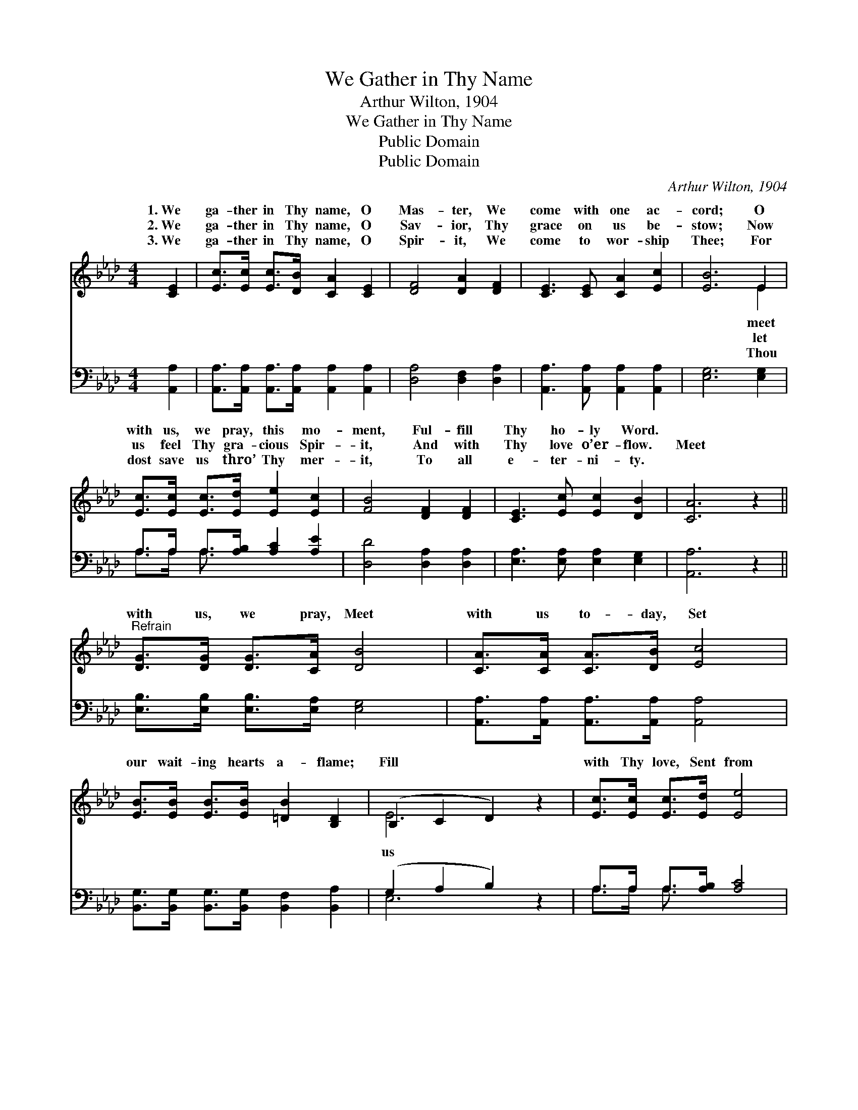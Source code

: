 X:1
T:We Gather in Thy Name
T:Arthur Wilton, 1904
T:We Gather in Thy Name
T:Public Domain
T:Public Domain
C:Arthur Wilton, 1904
Z:Public Domain
%%score ( 1 2 ) ( 3 4 )
L:1/8
M:4/4
K:Ab
V:1 treble 
V:2 treble 
V:3 bass 
V:4 bass 
V:1
 [CE]2 | [Ec]>[Ec] [Ec]>[DB] [CA]2 [CE]2 | [DF]4 [DA]2 [DF]2 | [CE]3 [CE] [CA]2 [Ec]2 | [EB]6 E2 | %5
w: 1.~We|ga- ther in Thy name, O|Mas- ter, We|come with one ac-|cord; O|
w: 2.~We|ga- ther in Thy name, O|Sav- ior, Thy|grace on us be-|stow; Now|
w: 3.~We|ga- ther in Thy name, O|Spir- it, We|come to wor- ship|Thee; For|
 [Ec]>[Ec] [Ec]>[Ed] [Ee]2 [Ec]2 | [FB]4 [DF]2 [DF]2 | [CE]3 [Ec] [Ec]2 [DB]2 | [CA]6 z2 || %9
w: with us, we pray, this mo-|ment, Ful- fill|Thy ho- ly Word.||
w: us feel Thy gra- cious Spir-|it, And with|Thy love o’er- flow.|Meet|
w: dost save us thro’ Thy mer-|it, To all|e- ter- ni- ty.||
"^Refrain" [DG]>[DG] [DG]>[CA] [DB]4 | [CA]>[CA] [CA]>[DB] [Ec]4 | %11
w: ||
w: with us, we pray, Meet|with us to- day, Set|
w: ||
 [EB]>[EB] [EB]>[EB] [=DB]2 [B,D]2 | (B,2 C2 D2) z2 | [Ec]>[Ec] [Ec]>[Ed] [Ee]4 | %14
w: |||
w: our wait- ing hearts a- flame;|Fill * *|with Thy love, Sent from|
w: |||
 [FA]>[FA] [FA]>[FA] [Fd]4 | [Ec]>[Ec] [Ec]>[Ec] [Ec]2 [DB]2 | [CA]6 |] %17
w: |||
w: Heav’n a- bove, As we|ga- ther in Thy name. *||
w: |||
V:2
 x2 | x8 | x8 | x8 | x6 E2 | x8 | x8 | x8 | x8 || x8 | x8 | x8 | E6 x2 | x8 | x8 | x8 | x6 |] %17
w: ||||meet|||||||||||||
w: ||||let||||||||us|||||
w: ||||Thou|||||||||||||
V:3
 [A,,A,]2 | [A,,A,]>[A,,A,] [A,,A,]>[A,,A,] [A,,A,]2 [A,,A,]2 | [D,A,]4 [D,F,]2 [D,A,]2 | %3
 [A,,A,]3 [A,,A,] [A,,A,]2 [A,,A,]2 | [E,G,]6 [E,G,]2 | A,>A, A,>[A,B,] [A,C]2 [A,E]2 | %6
 [D,D]4 [D,A,]2 [D,A,]2 | [E,A,]3 [E,A,] [E,A,]2 [E,G,]2 | [A,,A,]6 z2 || %9
 [E,B,]>[E,B,] [E,B,]>[E,A,] [E,G,]4 | [A,,A,]>[A,,A,] [A,,A,]>[A,,A,] [A,,A,]4 | %11
 [B,,G,]>[B,,G,] [B,,G,]>[B,,G,] [B,,F,]2 [B,,A,]2 | (G,2 A,2 B,2) z2 | A,>A, A,>[A,B,] [A,C]4 | %14
 [D,D]>[D,D] [D,D]>[D,D] [D,A,]4 | [E,A,]>[E,A,] [E,A,]>[E,A,] [E,G,]2 [E,G,]2 | [A,,A,]6 |] %17
V:4
 x2 | x8 | x8 | x8 | x8 | A,>A, A,3/2 x9/2 | x8 | x8 | x8 || x8 | x8 | x8 | E,6 x2 | %13
 A,>A, A,3/2 x9/2 | x8 | x8 | x6 |] %17

